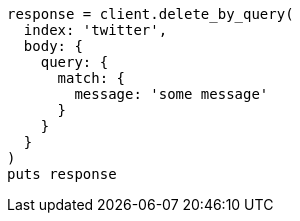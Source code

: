 [source, ruby]
----
response = client.delete_by_query(
  index: 'twitter',
  body: {
    query: {
      match: {
        message: 'some message'
      }
    }
  }
)
puts response
----
